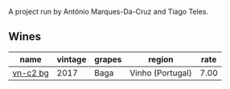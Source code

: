 A project run by António Marques-Da-Cruz and Tiago Teles.

** Wines

#+attr_html: :class wines-table
|                                                  name | vintage | grapes |           region | rate |
|-------------------------------------------------------+---------+--------+------------------+------|
| [[barberry:/wines/224602d5-c307-4bfc-b84a-bfeede982fc0][vn-c2 bg]] |    2017 |   Baga | Vinho (Portugal) | 7.00 |
